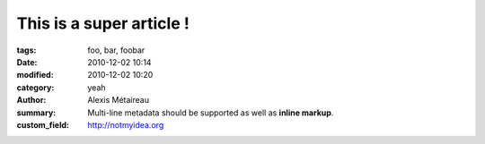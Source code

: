 
This is a super article !
#########################

:tags: foo, bar, foobar
:date: 2010-12-02 10:14
:modified: 2010-12-02 10:20
:category: yeah
:author: Alexis Métaireau
:summary:
    Multi-line metadata should be supported
    as well as **inline markup**.
:custom_field: http://notmyidea.org
